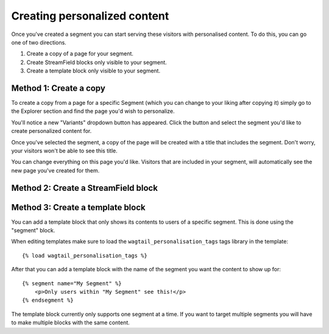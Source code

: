 Creating personalized content
=============================

Once you've created a segment you can start serving these visitors with
personalised content. To do this, you can go one of two directions.

1. Create a copy of a page for your segment.

2. Create StreamField blocks only visible to your segment.

3. Create a template block only visible to your segment.


Method 1: Create a copy
^^^^^^^^^^^^^^^^^^^^^^^

To create a copy from a page for a specific Segment (which you can change to
your liking after copying it) simply go to the Explorer section and find the
page you'd wish to personalize.

You'll notice a new "Variants" dropdown button has appeared. Click the button
and select the segment you'd like to create personalized content for.

Once you've selected the segment, a copy of the page will be created with a
title that includes the segment. Don't worry, your visitors won't be able to
see this title.

You can change everything on this page you'd like. Visitors that are included in
your segment, will automatically see the new page you've created for them.


Method 2: Create a StreamField block
^^^^^^^^^^^^^^^^^^^^^^^^^^^^^^^^^^^^


Method 3: Create a template block
^^^^^^^^^^^^^^^^^^^^^^^^^^^^^^^^^

You can add a template block that only shows its contents to users of a
specific segment. This is done using the "segment" block.

When editing templates make sure to load the ``wagtail_personalisation_tags``
tags library in the template::

    {% load wagtail_personalisation_tags %}

After that you can add a template block with the name of the segment you want
the content to show up for::

    {% segment name="My Segment" %}
        <p>Only users within "My Segment" see this!</p>
    {% endsegment %}

The template block currently only supports one segment at a time. If you want
to target multiple segments you will have to make multiple blocks with the
same content.